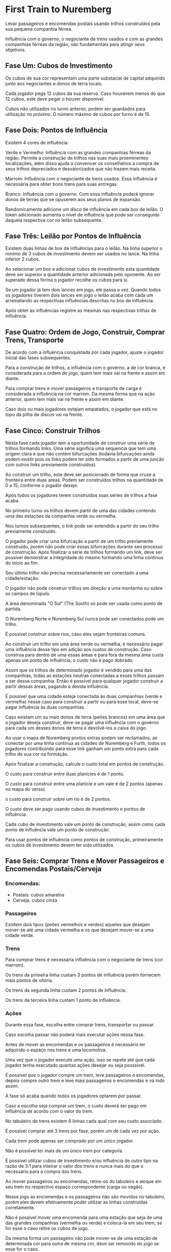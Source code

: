 * First Train to Nuremberg

Levar passageiros e encomendas postais usando trilhos construídos pela sua pequena companhia férrea.

Influência com o governo, o negociante de trens usados e com as grandes companhias férreas da região, são fundamentais para atingir seus objetivos.

** Fase Um: Cubos de Investimento

Os cubos de sua cor representam uma parte substacial de capital adquirido junto aos negociantes e donos de terra locais.

Cada jogador pega 12 cubos da sua reserva. Caso houverem menos do que 12 cubos, este deve pegar o houver disponível.

Cubos não utilizados no turno anterior, podem ser guardados para utilização no próximo. O número máximo de cubos por turno é de 15.

** Fase Dois: Pontos de Influência

Existem 4 cores de influência:

Verde e Vermelho: Influência com as grandes companhias férreas da região. Permite a construção de trilhos nas suas mais proeminentes localizações,
além disso ajuda a convencer os conselheiros a compra de seus trilhos depreciados e desvalorizados que não trazem mais receita.

Marrom: Influência com o negociante de trens usados. Essa influência é necessária para obter bons trens para suas entregas.

Branco: Influência com o governo. Com essa influência poderá ignorar donos de terras que se opuserem aos seus planos de expansão.

Randomicamente adicione um disco de influência em cada box de leilão. O token adicionado aumenta o nível de influência que pode ser conseguido daquela respectiva cor
no leilão subsequente.

** Fase Três: Leilão por Pontos de Influência

Existem duas linhas de box de influências para o leilão. Na linha superior o mínimo de 3 cubos de investimento devem ser usados no lance. Na linha inferior 2 cubos.

Ao selecionar um box e adicionar cubos de investimento esta quantidade deve ser superior a quantidade anterior adicionada pelo oponente. Ao ser superado dessa forma
o jogador recolhe os cubos para si.

Se um jogador já tem dois lances em jogo, ele passa a vez. Quando todos os jogadores tiverem dois lances em jogo o leilão acaba com cada um arrematando as respectivas influências
descritas no box de influência.

Após obter as influências registre as mesmas nas respectivas trilhas de influência.

** Fase Quatro: Ordem de Jogo, Construir, Comprar Trens, Transporte

De acordo com a influência conquistada por cada jogador, ajuste o jogador inicial das fases subsequentes.

Para a construção de trilhos, a influência com o governo, a de cor branca, é considerada para a ordem de jogo, quem tem mais vai na frente e assim em diante.

Para comprar trens e mover passageiros e transporte de carga é considerada a influência na cor marrom. Da mesma forma que na ação anterior, quem tem mais vai na frente e assim em diante.

Caso dois ou mais jogadores estejam empatados, o jogador que está no topo da pilha de discos vai na frente.

** Fase Cinco: Construir Trilhos

Nesta fase cada jogador tem a oportunidade de construir uma série de trilhos formando links. Uma série significa uma sequencia que tem uma origem clara e que não contém bifurcações (todavia bifurcações ainda
podem existir pois os links podem ter sido formados a partir de uma junção com outros links previamente construídos).

Ao construir um trilho, este deve ser posicionado de forma que cruze a fronteira entre duas areas. Podem ser construídos trilhos na quantidade de 0 a 15, conforme o jogador deseje.

Após todos os jogadores terem construídos suas séries de trilhos a fase acaba.

No primeiro turno os trilhos devem partir de uma das cidades contendo uma das estações da companhia verde ou vermelha.

Nos turnos subsequentes, o link pode ser extendido a partir do seu trilho previamente construído.

O jogador pode criar uma bifurcação a partir de um trilho previamente construído, porém não pode criar essas bifurcações durante seu processo de construção. Após finalizar a série de trilhos
formando um link, deve ser possível demonstrar a integridade do mesmo formando uma linha continua do início ao fim.

Seu último trilho não precisa necessariamente ser conectado a uma cidade/estação.

O jogador não pode construir trilhos em direção a uma montanha ou sobre os campos de lúpulo.

A área denominada "O Sul" (The South) só pode ser usada como ponto de partida.

O Nuremberg Norte e Nuremberg Sul nunca pode ser conectados pode um trilho.

É possível construir sobre rios, caso eles sejam fronteiras comuns.

Ao construir um trilho em uma área verde ou vermelha, é necessário pagar uma influência desse tipo em adição aos custos de construção. Caso construa para dentro de uma essas áreas e para fora da mesma área
custa apenas um ponto de influência, o custo não é pago dobrado.

Assim que os trilhos de determinado jogador é vendido para uma das companhias, todas as estações neutras conectadas a esses trilhos passam a ser dessa companhia. Então é possível para qualquer jogador
construir a partir dessas áreas, pagando a devida influência.

É possível que uma cidade esteja conectada às duas companhias (verde e vermelha) nesse caso para construir a partir ou para esse local, deve-se pagar influência às duas companhias.

Caso existam um ou mais donos de terra (peões brancos) em uma área que o jogador deseja construir, deve-se pagar uma influência com o governo para cada um desses donos de terra e devolvê-los a caixa
do jogo.

Ao usar o mapa de Nuremberg pontos extras podem ser reclamados, ao conectar por uma linha contínua as cidades de Nuremberg e Furth, todos os jogadores contribuindo para esse link ganham um ponto extra para
cada trilho de sua cor na formação.

Após finalizar a construção, calcule o custo total em pontos de construção.

O custo para construir entre duas planícies é de 1 ponto.

O custo para construir entre uma planície e um vale é de 2 pontos (apenas no mapa do verso).

o custo para construir sobre um rio é de 2 pontos.

O custo deve ser pago usando cubos de investimento e pontos de influência.

Cada cubo de investimento vale um ponto de construção, assim como cada ponto de influência vale um ponto de construção.

Para usar pontos de influência como pontos de construção, primeiramente os cubos de investimento devem ter sido utilizados.

** Fase Seis: Comprar Trens e Mover Passageiros e Encomendas Postais/Cerveja

*** Encomendas:

- Postais: cubos amarelos
- Cerveja: cubos cinza

*** Passageiros

Existem dois tipos (peões vermelhos e verdes) aqueles que desejam mover-se até uma cidade vermelha e os que desejam mover-se a uma cidade verde.


*** Trens

Para comprar trens é necessária influência com o negociante de trens (cor marrom).

Os trens da primeira linha custam 3 pontos de influência porém fornecem mais pontos de vitória.

Os trens da segunda linha custam 2 pontos de influência.

Os trens da terceira linha custam 1 ponto de influência.

*** Ações

Durante essa fase, escolha entre comprar trens, transportar ou passar.

Caso escolha passar não poderá mais executar ações nessa fase.

Antes de mover as encomendas e os passageiros é necessário ter adquirido o espaço nos trens e uma locomotiva.

Uma vez que o jogador execute uma ação, isso se repete até que cada jogador tenha executado quantas ações desejar ou seja posssível.

É possível que o jogador compre um trem, leve passageiros e encomendas, depois compre outro trem e leve mais passageiros e encomendas e vá indo assim.

A fase só acaba quando todos os jogadores optarem por passar.

Caso a escolha seja comprar um trem, o custo deverá ser pago em influência de acordo com o valor do trem.

No tabuleiro de trens existem 6 linhas cada qual com seu custo associado.

É possível comprar até 3 trens por fase, porém um de cada vez por ação.

Cada trem pode apenas ser comprado por um único jogador.

Não é possível ter mais de um único trem por categoria.

É possível utilizar cubos de investimento e/ou influência de outro tipo na razão de 3:1 para inteirar o valor dos trens e nunca mais do que o necessário para a compra dos trens.

Ao mover passageiros ou encomendas, retire-os do tabuleiro e aloque em seu trem no respectivo espaço correspondente (carga ou vagão).

Nesse jogo as encomendas e os passageiros não são movidos no tabuleiro, porém eles devem efetivamente poder utilizar as linhas construídas corretamente.

Não é possível mover uma encomenda para uma estação que seja de uma das grandes companhias (vermelha ou verde) e coloca-la em seu trem, se for esse o caso retire os cubos de jogo.

Da mesma forma um passageiro não pode mover-se de uma estação de determinada cor para outra de mesma cor, deve ser removido do jogo se esse for o caso.

** Fase Sete: Pontos de Vitória e Lucros e Perdas


*** Pontos de Vitória

Some os pontos de vitória conquistados pelo número de passageiros transportados nas devidas classes e encomendas entregues.

Marque estes pontos na trilha.


*** Lucros e Perdas

Seu lucro é contabilizado pelas encomendas e passageiros transportados neste turno menos as despesas com a manutenção da rede de trilhos.

Cada cerveja movida vale $2 e encomendas postais e passageiros valem $1.

Subtraia então $1 para cada trilho de sua cor no tabuleiro. Quando tiver o número final, ajuste o disco de sua cor no display de "Lucros e Perdas" (Profit and Loss).

Após o cálculo retire os passageiros e encomendas dos vagões e os mantenha na sua área de jogo pois serão novamente contabilizados no final do jogo.

Retire também seus marcadores de trem e devolva ao seu estoque pessoal.


** Fase Oito: Ordem de Jogo

Ajuste a sua ordem de jogo de acordo com o display de Lucros e Perdas" onde a companhia do jogador que estiver com mais lucro (ou menor perda) ficará na frente.

** Fase Nove:
